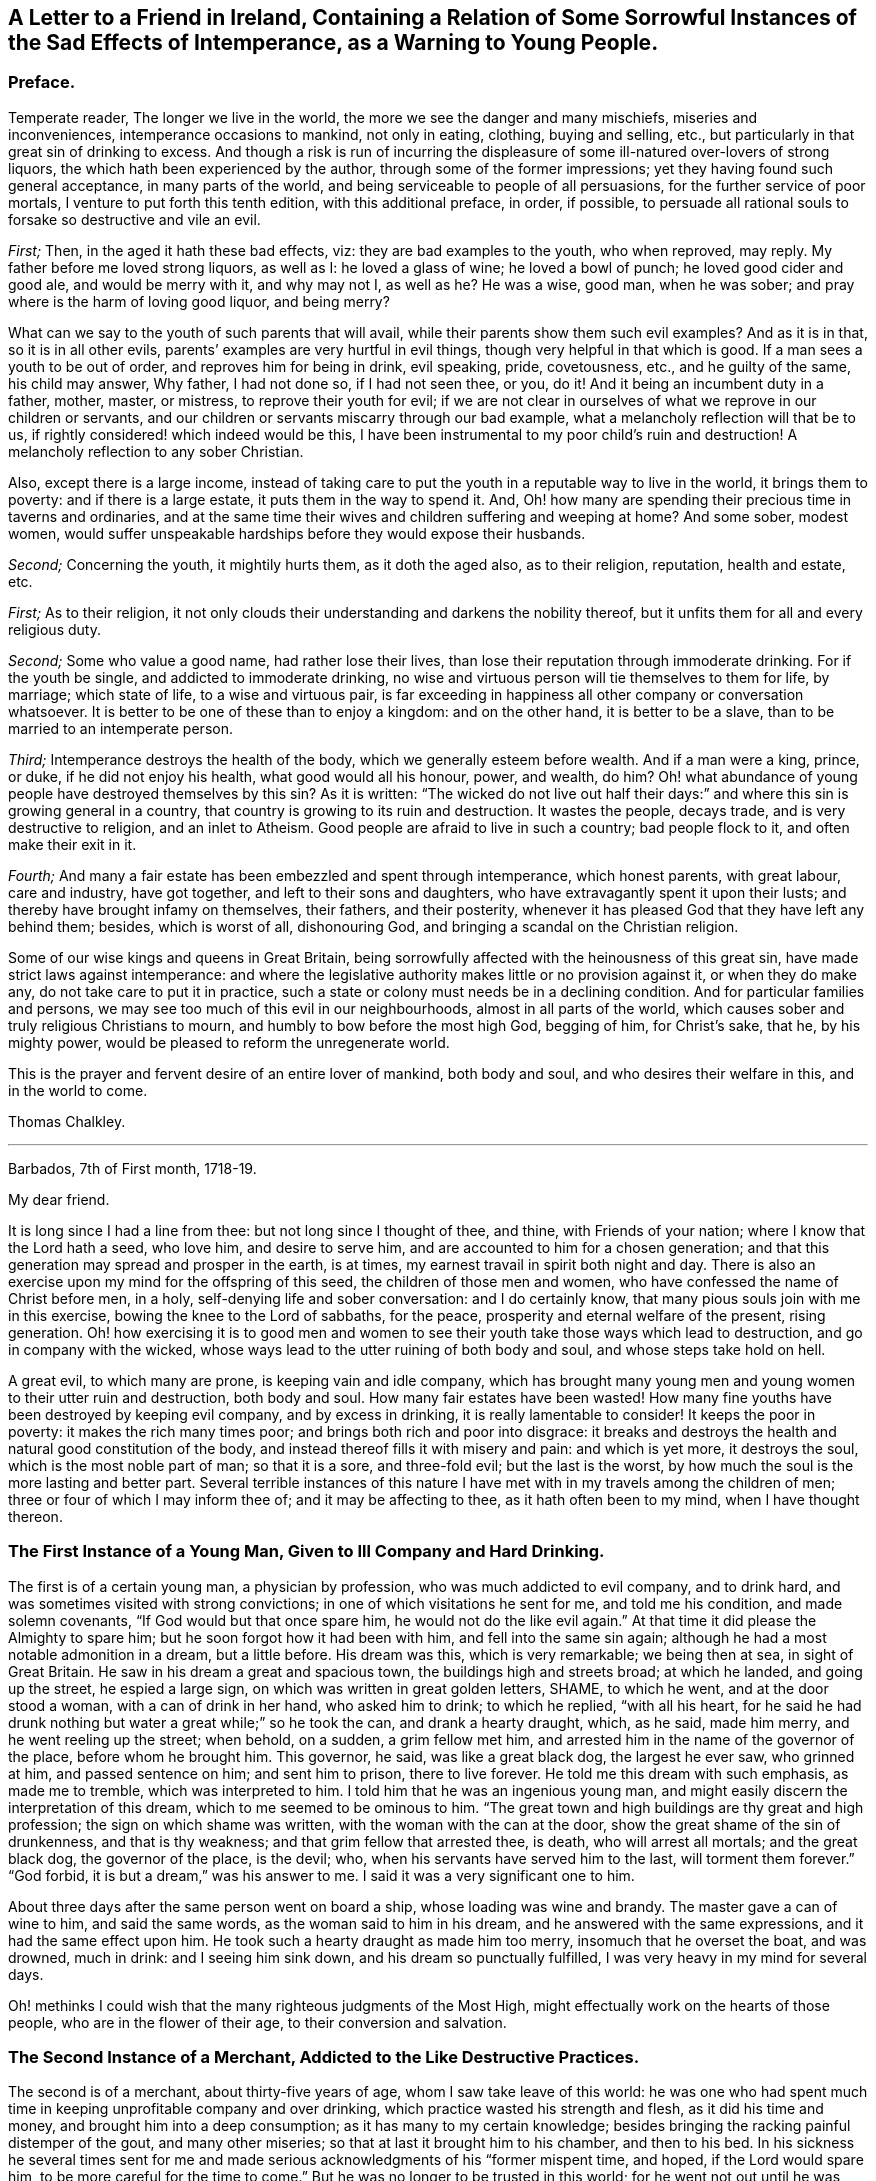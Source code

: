 [short="The Sad Effects of Intemperance"]
== A Letter to a Friend in Ireland, Containing a Relation of Some Sorrowful Instances of the Sad Effects of Intemperance, as a Warning to Young People.

[.centered]
=== Preface.

Temperate reader, The longer we live in the world,
the more we see the danger and many mischiefs, miseries and inconveniences,
intemperance occasions to mankind, not only in eating, clothing, buying and selling,
etc., but particularly in that great sin of drinking to excess.
And though a risk is run of incurring the displeasure
of some ill-natured over-lovers of strong liquors,
the which hath been experienced by the author, through some of the former impressions;
yet they having found such general acceptance, in many parts of the world,
and being serviceable to people of all persuasions,
for the further service of poor mortals, I venture to put forth this tenth edition,
with this additional preface, in order, if possible,
to persuade all rational souls to forsake so destructive and vile an evil.

[.numbered-group]
====

_First;_ Then, in the aged it hath these bad effects, viz:
they are bad examples to the youth, who when reproved, may reply.
My father before me loved strong liquors, as well as I: he loved a glass of wine;
he loved a bowl of punch; he loved good cider and good ale, and would be merry with it,
and why may not I, as well as he?
He was a wise, good man, when he was sober;
and pray where is the harm of loving good liquor, and being merry?

What can we say to the youth of such parents that will avail,
while their parents show them such evil examples?
And as it is in that, so it is in all other evils,
parents`' examples are very hurtful in evil things,
though very helpful in that which is good.
If a man sees a youth to be out of order, and reproves him for being in drink,
evil speaking, pride, covetousness, etc., and he guilty of the same,
his child may answer, Why father, I had not done so, if I had not seen thee, or you,
do it!
And it being an incumbent duty in a father, mother, master, or mistress,
to reprove their youth for evil;
if we are not clear in ourselves of what we reprove in our children or servants,
and our children or servants miscarry through our bad example,
what a melancholy reflection will that be to us,
if rightly considered! which indeed would be this,
I have been instrumental to my poor child`'s ruin and destruction!
A melancholy reflection to any sober Christian.

Also, except there is a large income,
instead of taking care to put the youth in a reputable way to live in the world,
it brings them to poverty: and if there is a large estate,
it puts them in the way to spend it.
And, Oh! how many are spending their precious time in taverns and ordinaries,
and at the same time their wives and children suffering and weeping at home?
And some sober, modest women,
would suffer unspeakable hardships before they would expose their husbands.

[.numbered]
_Second;_ Concerning the youth, it mightily hurts them, as it doth the aged also,
as to their religion, reputation, health and estate, etc.

====

[.numbered-group]
====

[.numbered]
_First;_ As to their religion,
it not only clouds their understanding and darkens the nobility thereof,
but it unfits them for all and every religious duty.

[.numbered]
_Second;_ Some who value a good name, had rather lose their lives,
than lose their reputation through immoderate drinking.
For if the youth be single, and addicted to immoderate drinking,
no wise and virtuous person will tie themselves to them for life, by marriage;
which state of life, to a wise and virtuous pair,
is far exceeding in happiness all other company or conversation whatsoever.
It is better to be one of these than to enjoy a kingdom: and on the other hand,
it is better to be a slave, than to be married to an intemperate person.

[.numbered]
_Third;_ Intemperance destroys the health of the body,
which we generally esteem before wealth.
And if a man were a king, prince, or duke, if he did not enjoy his health,
what good would all his honour, power, and wealth, do him?
Oh! what abundance of young people have destroyed themselves by this sin?
As it is written:
"`The wicked do not live out half their days:`" and
where this sin is growing general in a country,
that country is growing to its ruin and destruction.
It wastes the people, decays trade, and is very destructive to religion,
and an inlet to Atheism.
Good people are afraid to live in such a country; bad people flock to it,
and often make their exit in it.

[.numbered]
_Fourth;_ And many a fair estate has been embezzled and spent through intemperance,
which honest parents, with great labour, care and industry, have got together,
and left to their sons and daughters, who have extravagantly spent it upon their lusts;
and thereby have brought infamy on themselves, their fathers, and their posterity,
whenever it has pleased God that they have left any behind them; besides,
which is worst of all, dishonouring God,
and bringing a scandal on the Christian religion.

====

Some of our wise kings and queens in Great Britain,
being sorrowfully affected with the heinousness of this great sin,
have made strict laws against intemperance:
and where the legislative authority makes little or no provision against it,
or when they do make any, do not take care to put it in practice,
such a state or colony must needs be in a declining condition.
And for particular families and persons,
we may see too much of this evil in our neighbourhoods, almost in all parts of the world,
which causes sober and truly religious Christians to mourn,
and humbly to bow before the most high God, begging of him, for Christ`'s sake, that he,
by his mighty power, would be pleased to reform the unregenerate world.

This is the prayer and fervent desire of an entire lover of mankind, both body and soul,
and who desires their welfare in this, and in the world to come.

[.signed-section-signature]
Thomas Chalkley.

[.asterism]
'''

[.signed-section-context-open]
Barbados, 7th of First month, 1718-19.

[.salutation]
My dear friend.

It is long since I had a line from thee: but not long since I thought of thee, and thine,
with Friends of your nation; where I know that the Lord hath a seed, who love him,
and desire to serve him, and are accounted to him for a chosen generation;
and that this generation may spread and prosper in the earth, is at times,
my earnest travail in spirit both night and day.
There is also an exercise upon my mind for the offspring of this seed,
the children of those men and women, who have confessed the name of Christ before men,
in a holy, self-denying life and sober conversation: and I do certainly know,
that many pious souls join with me in this exercise,
bowing the knee to the Lord of sabbaths, for the peace,
prosperity and eternal welfare of the present, rising generation.
Oh! how exercising it is to good men and women to
see their youth take those ways which lead to destruction,
and go in company with the wicked,
whose ways lead to the utter ruining of both body and soul,
and whose steps take hold on hell.

A great evil, to which many are prone, is keeping vain and idle company,
which has brought many young men and young women to their utter ruin and destruction,
both body and soul.
How many fair estates have been wasted!
How many fine youths have been destroyed by keeping evil company,
and by excess in drinking, it is really lamentable to consider!
It keeps the poor in poverty: it makes the rich many times poor;
and brings both rich and poor into disgrace:
it breaks and destroys the health and natural good constitution of the body,
and instead thereof fills it with misery and pain: and which is yet more,
it destroys the soul, which is the most noble part of man; so that it is a sore,
and three-fold evil; but the last is the worst,
by how much the soul is the more lasting and better part.
Several terrible instances of this nature I have
met with in my travels among the children of men;
three or four of which I may inform thee of; and it may be affecting to thee,
as it hath often been to my mind, when I have thought thereon.

=== The First Instance of a Young Man, Given to Ill Company and Hard Drinking.

The first is of a certain young man, a physician by profession,
who was much addicted to evil company, and to drink hard,
and was sometimes visited with strong convictions;
in one of which visitations he sent for me, and told me his condition,
and made solemn covenants, "`If God would but that once spare him,
he would not do the like evil again.`"
At that time it did please the Almighty to spare him;
but he soon forgot how it had been with him, and fell into the same sin again;
although he had a most notable admonition in a dream, but a little before.
His dream was this, which is very remarkable; we being then at sea,
in sight of Great Britain.
He saw in his dream a great and spacious town, the buildings high and streets broad;
at which he landed, and going up the street, he espied a large sign,
on which was written in great golden letters, SHAME, to which he went,
and at the door stood a woman, with a can of drink in her hand, who asked him to drink;
to which he replied, "`with all his heart,
for he said he had drunk nothing but water a great while;`" so he took the can,
and drank a hearty draught, which, as he said, made him merry,
and he went reeling up the street; when behold, on a sudden, a grim fellow met him,
and arrested him in the name of the governor of the place, before whom he brought him.
This governor, he said, was like a great black dog, the largest he ever saw,
who grinned at him, and passed sentence on him; and sent him to prison,
there to live forever.
He told me this dream with such emphasis, as made me to tremble,
which was interpreted to him.
I told him that he was an ingenious young man,
and might easily discern the interpretation of this dream,
which to me seemed to be ominous to him.
"`The great town and high buildings are thy great and high profession;
the sign on which shame was written, with the woman with the can at the door,
show the great shame of the sin of drunkenness, and that is thy weakness;
and that grim fellow that arrested thee, is death, who will arrest all mortals;
and the great black dog, the governor of the place, is the devil; who,
when his servants have served him to the last, will torment them forever.`"
"`God forbid, it is but a dream,`" was his answer to me.
I said it was a very significant one to him.

About three days after the same person went on board a ship,
whose loading was wine and brandy.
The master gave a can of wine to him, and said the same words,
as the woman said to him in his dream, and he answered with the same expressions,
and it had the same effect upon him.
He took such a hearty draught as made him too merry, insomuch that he overset the boat,
and was drowned, much in drink: and I seeing him sink down,
and his dream so punctually fulfilled, I was very heavy in my mind for several days.

Oh! methinks I could wish that the many righteous judgments of the Most High,
might effectually work on the hearts of those people, who are in the flower of their age,
to their conversion and salvation.

=== The Second Instance of a Merchant, Addicted to the Like Destructive Practices.

The second is of a merchant, about thirty-five years of age,
whom I saw take leave of this world:
he was one who had spent much time in keeping unprofitable company and over drinking,
which practice wasted his strength and flesh, as it did his time and money,
and brought him into a deep consumption; as it has many to my certain knowledge;
besides bringing the racking painful distemper of the gout, and many other miseries;
so that at last it brought him to his chamber, and then to his bed.
In his sickness he several times sent for me and made serious
acknowledgments of his "`former mispent time,
and hoped, if the Lord would spare him, to be more careful for the time to come.`"
But he was no longer to be trusted in this world;
for he went not out until he was carried in his coffin: he held my hand fast in his,
until he died, and was sensible to the last.

One day, as he lay on his deathbed, he called me to him, into his chamber,
and charged me to caution the young people to be careful how they keep,
and spend their time in, evil company, for it had been his ruin,
and now lay as a great and heavy burden on his conscience.
"`Oh!`" said he, "`if they did but feel one quarter of an hour, what I feel,
they never would keep such company any more: tell this to my former companions.`"

And indeed there is a great deal of hurt done by
young men getting together to drink wine,
or other strong drink.
I wish the woe, mentioned in the holy Scriptures, may not be the portion of many of them;
"`Who are mighty to drink wine,
and men of strength to mingle strong drink;`" and sit late at it,
which many times brings suffering on parents, wife, children and servants,
as well as themselves; and is a very disorderly practice,
being a reproach to all Christian societies and families, wherever such things are.

There is a great concern upon me against this growing evil in our young generation;
and I hope, in Christ our Lord,
that heads of families will come under the like exercise in themselves: and then,
if our youth will neither hear nor fear the Lord, nor us, we shall be clear,
and their blood will be on their own heads, as a worthy and honourable elder,
and man of God, of your nation, said;
one of whose offspring is the third subject that I shall mention to thee,
of the many I have been acquainted with, in my pilgrimage here.

=== The Third Instance of Another Young Man, Who Much Embraced the Same Destroying Delights.

The 5th of the first month, at Bridgetown, in Barbados, S. E., son of W. E., died.
His death was sudden; and as was reasonably supposed,
he destroyed himself by drinking and undue company keeping, and sitting long at it.
A person, to whom he himself had told it, told me, "`That he and four more,
at one sitting, drank above twenty quarts of double-distilled rum punch;
which put him in a violent fever: so that he ran about the streets, with a naked sword,
and talked of killing one of the neighbours, in this drunken fit.`"
The next day he came to me, and asked me, "`Whose door the blood would have lain at,
if he had, in that fit of disorder, killed any body?`"
By which query, I thought he was not yet rightly come to himself:
because there were some ordinary reports about the town concerning him,
he reckoned those who broached and spread those reports, would have been culpable,
and must have answered for the murder, if he had committed any:
but this was but covering his sin.

He seemed to fall out with religion too; for he said, "`He would come no more to worship,
till he should have justice done him, as to the reports:`" though poor soul,
he had the more need to present himself before his Maker,
and bow before the most high God, and repent in great humiliation.
The same day in which he neglected his duty, he was taken sick,
and that day week was buried.
He sent for me, and I went to him: he had but little sense of his end,
that I could perceive, and remained so till the night he died.
I was by him when he died, and saw him fetch his last breath.
A few minutes before he gave up the ghost, he trembled and shook exceedingly,
and shrieked out, to the astonishment of all those present,
which pierced my very soul within me:
for he seemed to go out of the world in an extreme great agony.

I never saw any depart the world like him; and indeed it was amazing,
and greatly affected my mind with sorrow; for I thought he was very unfit to die.
Oh! methinks I could heartily wish, that such objects might be as so many strong motives,
to stir up and awaken the offspring of good men and virtuous women,
and all professing Christianity, to fear the Lord and walk in his ways,
which lead to life, where the sting of death is taken away.

The children of godly parents have much to answer for,
in slighting or neglecting the wholesome counsel and faithful admonition,
of their faithful and careful parents; whom they disgrace and dishonour,
contrary to the command of God, who says, "`Honour thy parents,
that thy days may be long in the land,
which the Lord thy God giveth thee:`" and none can truly honour their parents,
who dishonour God their Maker.

=== The Fourth Instance of a Young Woman, Who Often Absented Herself From Meetings, for the Sake of Bad Company.

The fourth instance which I shall give thee,
is concerning a young woman of about twenty-five years of age;
who was brought up very tenderly and delicately, with her lockets and chains of gold,
and waiting maid: but her parents living too high for their income,
broke in people`'s debt; and their children as they grew up, were put to their shifts.
What pity it is, that youth are not brought up to some business,
whereby they may get a livelihood in the world, if their parents should die before them!
And though parents may have a handsome interest in this world,
yet it has been thought by great, as well as wise men,
that to put out youth to trades and business, is both profitable and honourable:
instances of the evil consequences of the contrary, have been very many,
as woful experience doth daily teach us.
This young woman was one: for falling into evil company, she ran into debt,
and was put into prison; where was a murderer, whom, it was said,
she was accessary to loose from his chains; and for so doing, was put in chains herself,
along with him, when he was taken again.
Now, instead of her gold chain, she must take up with an iron one;
and in a little time be tried for her life.
In expectation of death, being in great distress, she sent for me,
and entreated me to come and see her die, and much lamented her condition:
"`Oh! said she, "`that I might be a warning to all young people,
to be careful that they keep not evil company,
and spend their time which should be spent in worship, in airy company,
and other vain diversions, when they should be doing their duty to God.`"
And then she would weep bitterly; she being very penitent, it very much affected me;
and I told her, "`That I did believe, if she in her heart was clear,
and no ways consenting to the murder, her life would be given her;
but then woe and misery would be her portion, if she did not amend her ways.`"
And as I was leaving her, she charged me,
"`To warn young people that they might be careful
that they spend not their time in vanity,
and to keep out of vain and wicked company,`" which
she said had brought her to that misery and shame:
"`And that they should take the counsel and advice of good friends,
which if I had done,`" said she, "`I had not brought reproach on my friends,
and on my parents.`"

In a little time after, she was brought to a trial, and acquitted by the jury.
I saw her once since, and reminded her of her duty; which, she said,
"`She hoped to perform; and that it should be a warning to her,
while she lived in this world:`" and that such examples may be a warning to all people,
is the earnest desire of a lover of souls, and servant of Jesus.

[.signed-section-signature]
Thomas Chalkley.

[.asterism]
'''

Since I wrote the foregoing, there being a person in this place,
who would be sometimes overtaken in drink, I sent it to him to copy over,
hoping it might have some good effect on him.
Before he had copied the relation of the first person,
he was so smitten with the sense of the judgment of the Almighty, that he cried out,
and said, "`He was a condemned person, and that he felt the fire of hell.`"
He sent for me and several others, and begged of us to pray for him: he was told,
"`That the hand of God was upon him for sin, and desired to take warning in time,
and repent, lest the Lord should cut him off in his iniquity.`"

The Lord did accordingly cut off this person, he dying suddenly, by hard drinking,
as I was informed by a letter from Barbados; though he promised,
"`If the Lord would spare him then, to be more faithful for the time to come;
and was then under deep inward exercise of mind.`"
I mention this as a corroboration of the above instances, for further admonition.
This person was in a considerable post in that government: his name I forbear to mention,
for divers reasons.
If thou and Friends see meet, I could desire, from the exercise that is on my mind,
that this might be spread; peradventure it might have place with some, for their good.
